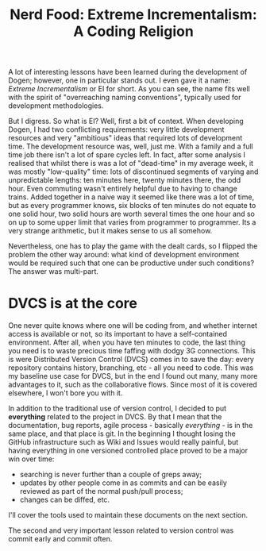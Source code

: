 #+title: Nerd Food: Extreme Incrementalism: A Coding Religion

A lot of interesting lessons have been learned during the development
of Dogen; however, one in particular stands out. I even gave it a
name: /Extreme Incrementalism/ or EI for short. As you can see, the
name fits well with the spirit of "overreaching naming conventions",
typically used for development methodologies.

But I digress. So what is EI? Well, first a bit of context. When
developing Dogen, I had two conflicting requirements: very little
development resources and very "ambitious" ideas that required lots of
development time. The development resource was, well, just me. With a
family and a full time job there isn't a lot of spare cycles left. In
fact, after some analysis I realised that whilst there is was a lot of
"dead-time" in my average week, it was mostly "low-quality" time: lots
of discontinued segments of varying and unpredictable lengths: ten
minutes here, twenty minutes there, the odd hour. Even commuting
wasn't entirely helpful due to having to change trains. Added together
in a naive way it seemed like there was a lot of time, but as every
programmer knows, six blocks of ten minutes do not equate to one solid
hour, two solid hours are worth several times the one hour and so on
up to some upper limit that varies from programmer to programmer. Its
a very strange arithmetic, but it makes sense to us all somehow.

Nevertheless, one has to play the game with the dealt cards, so I
flipped the problem the other way around: what kind of development
environment would be required such that one can be productive under
such conditions? The answer was multi-part.

* DVCS is at the core

One never quite knows where one will be coding from, and whether
internet access is available or not, so its important to have a
self-contained environment. After all, when you have ten minutes to
code, the last thing you need is to waste precious time faffing with
dodgy 3G connections. This is were Distributed Version Control (DVCS)
comes in to save the day: every repository contains history,
branching, etc - all you need to code. This was my baseline use case
for DVCS, but in the end I found out many, many more advantages to it,
such as the collaborative flows. Since most of it is covered
elsewhere, I won't bore you with it.

In addition to the traditional use of version control, I decided to
put *everything* related to the project in DVCS. By that I mean that
the documentation, bug reports, agile process - basically
/everything/ - is in the same place, and that place is git. In the
beginning I thought losing the GitHub infrastructure such as Wiki and
Issues would really painful, but having everything in one versioned
controlled place proved to be a major win over time:

- searching is never further than a couple of greps away;
- updates by other people come in as commits and can be easily
  reviewed as part of the normal push/pull process;
- changes can be diffed, etc.

I'll cover the tools used to maintain these documents on the next
section.

The second and very important lesson related to version control was
commit early and commit often.
